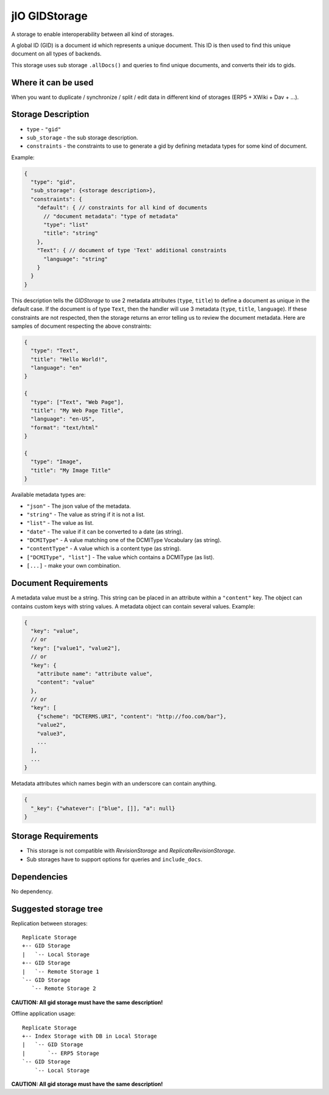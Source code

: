
.. _gid-storage:

jIO GIDStorage
==============

A storage to enable interoperability between all kind of storages.

A global ID (GID) is a document id which represents a unique document. This ID
is then used to find this unique document on all types of backends.

This storage uses sub storage ``.allDocs()`` and queries to find unique
documents, and converts their ids to gids.

Where it can be used
--------------------

When you want to duplicate / synchronize / split / edit data in different kind of storages (ERP5 + XWiki + Dav + ...).

Storage Description
-------------------

* ``type`` - ``"gid"``
* ``sub_storage`` - the sub storage description.
* ``constraints`` - the constraints to use to generate a gid by defining metadata types for some kind of document.

Example:

.. code-block:: javascript

  {
    "type": "gid",
    "sub_storage": {<storage description>},
    "constraints": {
      "default": { // constraints for all kind of documents
        // "document metadata": "type of metadata"
        "type": "list"
        "title": "string"
      },
      "Text": { // document of type 'Text' additional constraints
        "language": "string"
      }
    }
  }


This description tells the *GIDStorage* to use 2 metadata attributes (``type``, ``title``) to define a
document as unique in the default case. If the document is of type ``Text``, then
the handler will use 3 metadata (``type``, ``title``, ``language``).
If these constraints are not respected, then the storage returns an error telling us to
review the document metadata. Here are samples of document respecting the above
constraints:

.. code-block:: javascript

  {
    "type": "Text",
    "title": "Hello World!",
    "language": "en"
  }

  {
    "type": ["Text", "Web Page"],
    "title": "My Web Page Title",
    "language": "en-US",
    "format": "text/html"
  }

  {
    "type": "Image",
    "title": "My Image Title"
  }


Available metadata types are:

* ``"json"`` - The json value of the metadata.
* ``"string"`` - The value as string if it is not a list.
* ``"list"`` - The value as list.
* ``"date"`` - The value if it can be converted to a date (as string).
* ``"DCMIType"`` - A value matching one of the DCMIType Vocabulary (as string).
* ``"contentType"`` - A value which is a content type (as string).
* ``["DCMIType", "list"]`` - The value which contains a DCMIType (as list).
* ``[...]`` - make your own combination.



Document Requirements
---------------------

A metadata value must be a string. This string can be placed in an attribute within
a ``"content"`` key. The object can contains custom keys with string values. A
metadata object can contain several values. Example:

.. code-block:: javascript

  {
    "key": "value",
    // or
    "key": ["value1", "value2"],
    // or
    "key": {
      "attribute name": "attribute value",
      "content": "value"
    },
    // or
    "key": [
      {"scheme": "DCTERMS.URI", "content": "http://foo.com/bar"},
      "value2",
      "value3",
      ...
    ],
    ...
  }


Metadata attributes which names begin with an underscore can contain anything.

.. code-block:: javascript

  {
    "_key": {"whatever": ["blue", []], "a": null}
  }

Storage Requirements
--------------------

* This storage is not compatible with *RevisionStorage* and *ReplicateRevisionStorage*.
* Sub storages have to support options for queries and ``include_docs``.


Dependencies
------------

No dependency.

Suggested storage tree
----------------------

Replication between storages::

  Replicate Storage
  +-- GID Storage
  |   `-- Local Storage
  +-- GID Storage
  |   `-- Remote Storage 1
  `-- GID Storage
     `-- Remote Storage 2

**CAUTION: All gid storage must have the same description!**

Offline application usage::

  Replicate Storage
  +-- Index Storage with DB in Local Storage
  |   `-- GID Storage
  |       `-- ERP5 Storage
  `-- GID Storage
      `-- Local Storage

**CAUTION: All gid storage must have the same description!**
